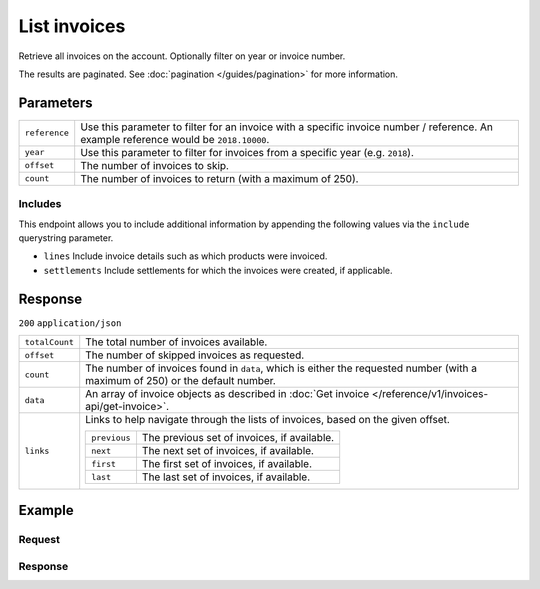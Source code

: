 List invoices
=============
.. api-name:: Invoices API
   :version: 1

.. endpoint::
   :method: GET
   :url: https://api.mollie.com/v1/invoices

.. authentication::
   :api_keys: false
   :oauth: true

Retrieve all invoices on the account. Optionally filter on year or invoice number.

The results are paginated. See :doc:`pagination </guides/pagination>` for more information.

Parameters
----------
.. list-table::
   :widths: auto

   * - ``reference``

       .. type:: string
          :required: false

     - Use this parameter to filter for an invoice with a specific invoice number / reference. An example
       reference would be ``2018.10000``.

   * - ``year``

       .. type:: integer
          :required: false

     - Use this parameter to filter for invoices from a specific year (e.g. ``2018``).

   * - ``offset``

       .. type:: integer
          :required: false

     - The number of invoices to skip.

   * - ``count``

       .. type:: integer
          :required: false

     - The number of invoices to return (with a maximum of 250).

Includes
^^^^^^^^
This endpoint allows you to include additional information by appending the following values via the ``include``
querystring parameter.

* ``lines`` Include invoice details such as which products were invoiced.
* ``settlements`` Include settlements for which the invoices were created, if applicable.

Response
--------
``200`` ``application/json``

.. list-table::
   :widths: auto

   * - ``totalCount``

       .. type:: integer

     - The total number of invoices available.

   * - ``offset``

       .. type:: integer

     - The number of skipped invoices as requested.

   * - ``count``

       .. type:: integer

     - The number of invoices found in ``data``, which is either the requested number (with a maximum of 250) or the
       default number.

   * - ``data``

       .. type:: array

     - An array of invoice objects as described in :doc:`Get invoice </reference/v1/invoices-api/get-invoice>`.

   * - ``links``

       .. type:: object

     - Links to help navigate through the lists of invoices, based on the given offset.

       .. list-table::
          :widths: auto

          * - ``previous``

              .. type:: string

            - The previous set of invoices, if available.

          * - ``next``

              .. type:: string

            - The next set of invoices, if available.

          * - ``first``

              .. type:: string

            - The first set of invoices, if available.

          * - ``last``

              .. type:: string

            - The last set of invoices, if available.

Example
-------

Request
^^^^^^^
.. code-block:: bash
   :linenos:

   curl -X GET "https://api.mollie.com/v1/invoices?include=lines" \
       -H "Authorization: Bearer access_Wwvu7egPcJLLJ9Kb7J632x8wJ2zMeJ"

Response
^^^^^^^^
.. code-block:: http
   :linenos:

   HTTP/1.1 200 OK
   Content-Type: application/json

   {
       "totalCount":1,
       "offset":0,
       "count":1,
       "data":[
           {
               "resource":"invoice",
               "id":"inv_xBEbP9rvAq",
               "reference":"2017.10000",
               "vatNumber":"NL001234567B01",
               "status":"open",
               "issueDate":"2017-08-31",
               "dueDate":"2017-09-14",
               "amount": {
                   "net":"45.00",
                   "vat":"9.45",
                   "gross":"54.45"
               },
               "lines":[
                   {
                       "period":"2017-09",
                       "description":"Transaction costs iDEAL",
                       "count":100,
                       "vatPercentage":21,
                       "amount":"29.00"
                   }
               ],
               "links": {
                   "pdf":"https://www.mollie.com/merchant/download/invoice/sbd9gu/52981a39788e5e0acaf71bbf570e941f"
               }
           }
       ]
   }
